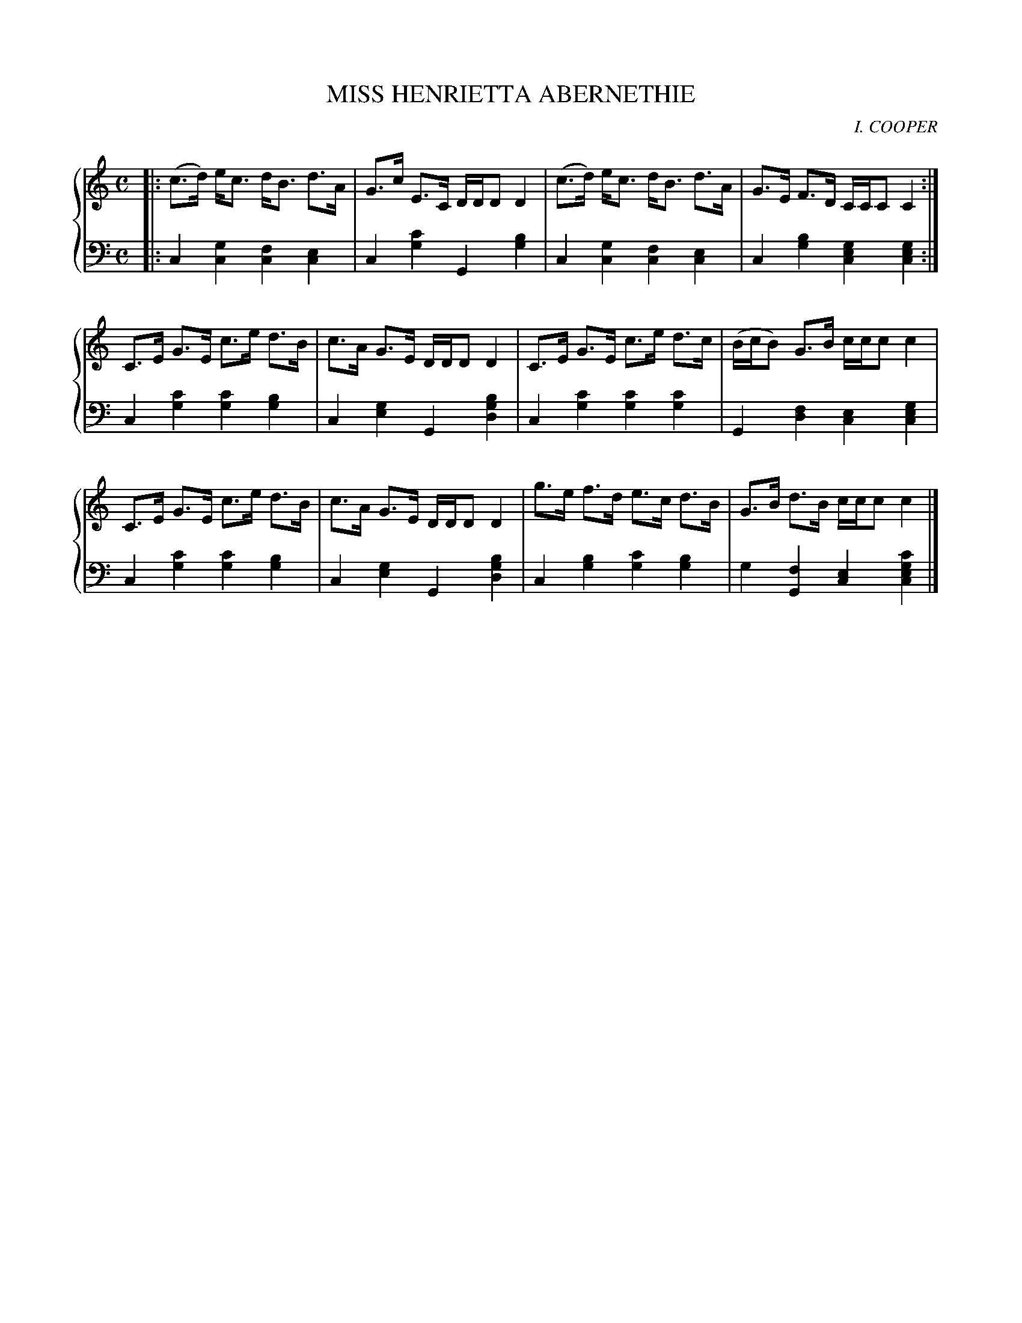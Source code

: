 X: 201
T: MISS HENRIETTA ABERNETHIE
C: I. COOPER
R: Strathspey
B: Glen Collection p.20 #1
Z: 2011 John Chambers <jc:trillian.mit.edu>
M: C
L: 1/8
V: 1 middle=B clef=treble
V: 2 middle=d clef=bass
%%score {1 | 2}
K: C
%
V: 1
|:\
(c>d) e<c d<B d>A | G>c E>C D/D/D D2 |(c>d) e<c d<B d>A |   G>E  F>D C/C/C C2 :|
 C>E  G>E c>e d>B | c>A G>E D/D/D D2 | C>E  G>E c>e d>c |(B/c/B) G>B c/c/c c2 |
 C>E  G>E c>e d>B | c>A G>E D/D/D D2 | g>e  f>d e>c d>B |   G>B  d>B c/c/c c2 |]
%
V: 2
|:\
c2[g2c2] [f2c2][e2c2] | c2[c'2g2] G2[b2g2] |\
c2[g2c2] [f2c2][e2c2] | c2[b2g2] [g2e2c2][g2e2c2] :|
c2[c'2g2] [c'2g2][b2g2] | c2[g2e2] G2[b2g2d2] |\
c2[c'2g2] [c'2g2][c'2g2] | G2[f2d2] [e2c2][g2e2c2] |
c2[c'2g2] [c'2g2][b2g2] | c2[g2e2] G2[b2g2d2] |\
c2[b2g2] [c'2g2][b2g2] | g2[f2G2] [e2c2][c'2g2e2c2] |]
